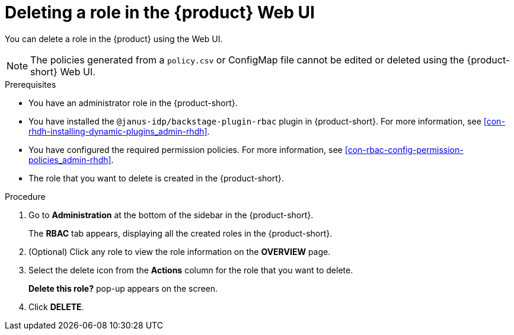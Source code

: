 [id='proc-rbac-ui-delete-role_{context}']
= Deleting a role in the {product} Web UI

You can delete a role in the {product} using the Web UI.

[NOTE]
====
The policies generated from a `policy.csv` or ConfigMap file cannot be edited or deleted using the {product-short} Web UI.
====

.Prerequisites
* You have an administrator role in the {product-short}.
* You have installed the `@janus-idp/backstage-plugin-rbac` plugin in {product-short}. For more information, see xref:con-rhdh-installing-dynamic-plugins_admin-rhdh[].
* You have configured the required permission policies. For more information, see xref:con-rbac-config-permission-policies_admin-rhdh[].
* The role that you want to delete is created in the {product-short}.

.Procedure

. Go to *Administration* at the bottom of the sidebar in the {product-short}.
+
--
The *RBAC* tab appears, displaying all the created roles in the {product-short}.
--

. (Optional) Click any role to view the role information on the *OVERVIEW* page.
. Select the delete icon from the *Actions* column for the role that you want to delete.
+
*Delete this role?* pop-up appears on the screen.
. Click *DELETE*.